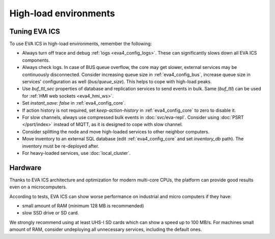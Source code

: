 High-load environments
**********************

Tuning EVA ICS
==============

To use EVA ICS in high-load environments, remember the following:

* Always turn off trace and debug :ref:`logs <eva4_config_logs>`. These can
  significantly slows down all EVA ICS components.

* Always check logs. In case of BUS queue overflow, the core may get slower,
  external services may be continuously disconnected. Consider increasing queue
  size in :ref:`eva4_config_bus`, increase queue size in services'
  configuration as well (*bus/queue_size*). This helps to cope with high-load
  peaks.

* Use *buf_ttl_sec* properties of database and replication services to send
  events in bulk. Same (*buf_ttl*) can be used for :ref:`HMI web sockets
  <eva4_hmi_ws>`.

* Set *instant_save: false* in :ref:`eva4_config_core`.

* If action history is not required, set *keep-action-history* in
  :ref:`eva4_config_core` to zero to disable it.

* For slow channels, always use compressed bulk events in :doc:`svc/eva-repl`.
  Consider using :doc:`PSRT </psrt/index>` instead of MQTT, as it is designed
  to cope with slow channel.

* Consider splitting the node and move high-loaded services to other neighbor
  computers.

* Move inventory to an external SQL database (edit :ref:`eva4_config_core` and
  set *inventory_db* path). The inventory must be re-deployed after.

* For heavy-loaded services, use :doc:`local_cluster`.

Hardware
========

Thanks to EVA ICS architecture and optimization for modern multi-core CPUs, the
platform can provide good results even on a microcomputers.

According to tests, EVA ICS can show worse performance on industrial and micro
computers if they have:

* small amount of RAM (minimum 128 MB is recommended)
* slow SSD drive or SD card.

We strongly recommend using at least UHS-I SD cards which can show a speed up
to 100 MB/s. For machines small amount of RAM, consider undeploying all
unnecessary services, including the default ones.
